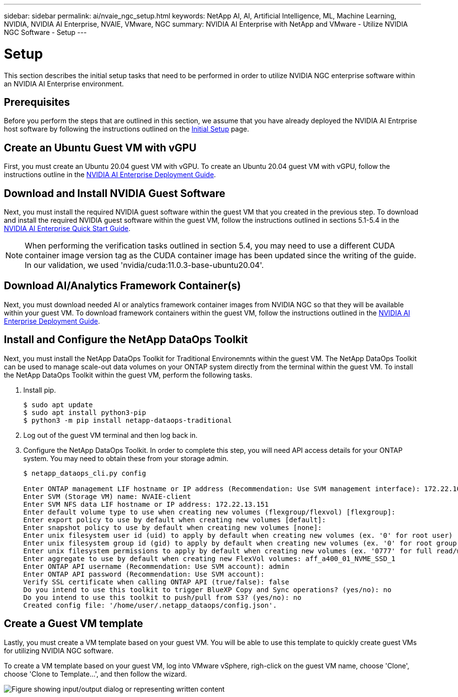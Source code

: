 ---
sidebar: sidebar
permalink: ai/nvaie_ngc_setup.html
keywords: NetApp AI, AI, Artificial Intelligence, ML, Machine Learning, NVIDIA, NVIDIA AI Enterprise, NVAIE, VMware, NGC
summary: NVIDIA AI Enterprise with NetApp and VMware - Utilize NVIDIA NGC Software - Setup
---

= Setup
:hardbreaks:
:nofooter:
:icons: font
:linkattrs:
:imagesdir: ../media/

[.lead]
This section describes the initial setup tasks that need to be performed in order to utilize NVIDIA NGC enterprise software within an NVIDIA AI Enterprise environment.

== Prerequisites

Before you perform the steps that are outlined in this section, we assume that you have already deployed the NVIDIA AI Entrprise host software by following the instructions outlined on the link:nvaie_initial_setup.html[Initial Setup] page.

== Create an Ubuntu Guest VM with vGPU

First, you must create an Ubuntu 20.04 guest VM with vGPU. To create an Ubuntu 20.04 guest VM with vGPU, follow the instructions outline in the link:https://docs.nvidia.com/ai-enterprise/deployment-guide-vmware/0.1.0/first-vm.html[NVIDIA AI Enterprise Deployment Guide].

== Download and Install NVIDIA Guest Software

Next, you must install the required NVIDIA guest software within the guest VM that you created in the previous step. To download and install the required NVIDIA guest software within the guest VM, follow the instructions outlined in sections 5.1-5.4 in the link:https://docs.nvidia.com/ai-enterprise/latest/quick-start-guide/index.html[NVIDIA AI Enterprise Quick Start Guide].

[NOTE]
When performing the verification tasks outlined in section 5.4, you may need to use a different CUDA container image version tag as the CUDA container image has been updated since the writing of the guide. In our validation, we used 'nvidia/cuda:11.0.3-base-ubuntu20.04'.

== Download AI/Analytics Framework Container(s)

Next, you must download needed AI or analytics framework container images from NVIDIA NGC so that they will be available within your guest VM. To download framework containers within the guest VM, follow the instructions outlined in the link:https://docs.nvidia.com/ai-enterprise/deployment-guide-vmware/0.1.0/installing-ai.html[NVIDIA AI Enterprise Deployment Guide].

== Install and Configure the NetApp DataOps Toolkit

Next, you must install the NetApp DataOps Toolkit for Traditional Environemnts within the guest VM. The NetApp DataOps Toolkit can be used to manage scale-out data volumes on your ONTAP system directly from the terminal within the guest VM. To install the NetApp DataOps Toolkit within the guest VM, perform the following tasks.

. Install pip.
+
....
$ sudo apt update
$ sudo apt install python3-pip
$ python3 -m pip install netapp-dataops-traditional
....

. Log out of the guest VM terminal and then log back in.

. Configure the NetApp DataOps Toolkit. In order to complete this step, you will need API access details for your ONTAP system. You may need to obtain these from your storage admin.
+
....
$ netapp_dataops_cli.py config

Enter ONTAP management LIF hostname or IP address (Recommendation: Use SVM management interface): 172.22.10.10
Enter SVM (Storage VM) name: NVAIE-client
Enter SVM NFS data LIF hostname or IP address: 172.22.13.151
Enter default volume type to use when creating new volumes (flexgroup/flexvol) [flexgroup]:
Enter export policy to use by default when creating new volumes [default]:
Enter snapshot policy to use by default when creating new volumes [none]:
Enter unix filesystem user id (uid) to apply by default when creating new volumes (ex. '0' for root user) [0]:
Enter unix filesystem group id (gid) to apply by default when creating new volumes (ex. '0' for root group) [0]:
Enter unix filesystem permissions to apply by default when creating new volumes (ex. '0777' for full read/write permissions for all users and groups) [0777]:
Enter aggregate to use by default when creating new FlexVol volumes: aff_a400_01_NVME_SSD_1
Enter ONTAP API username (Recommendation: Use SVM account): admin
Enter ONTAP API password (Recommendation: Use SVM account):
Verify SSL certificate when calling ONTAP API (true/false): false
Do you intend to use this toolkit to trigger BlueXP Copy and Sync operations? (yes/no): no
Do you intend to use this toolkit to push/pull from S3? (yes/no): no
Created config file: '/home/user/.netapp_dataops/config.json'.
....

== Create a Guest VM template

Lastly, you must create a VM template based on your guest VM. You will be able to use this template to quickly create guest VMs for utilizing NVIDIA NGC software.

To create a VM template based on your guest VM, log into VMware vSphere, righ-click on the guest VM name, choose 'Clone', choose 'Clone to Template...', and then follow the wizard.

image:nvaie_image3.png["Figure showing input/output dialog or representing written content"]
